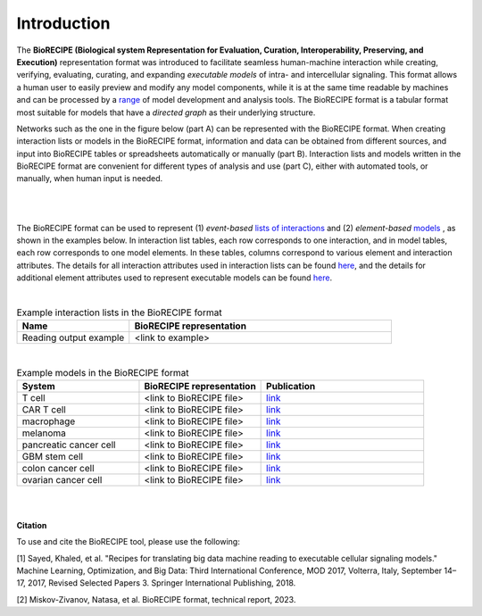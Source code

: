 ############
Introduction
############

The **BioRECIPE (Biological system Representation for Evaluation, Curation, Interoperability, Preserving, and Execution)** representation format was introduced to facilitate seamless human-machine interaction while creating, verifying, evaluating, curating, and expanding *executable models* of intra- and intercellular signaling. This format allows a human user to easily preview and modify any model components, while it is at the same time readable by machines and can be processed by a `range <https://melody-biorecipe.readthedocs.io/en/latest/compatibility.html#compatibility-and-translators>`_ of model development and analysis tools. The BioRECIPE format is a tabular format most suitable for models that have a *directed graph* as their underlying structure.

Networks such as the one in the figure below (part A) can be represented with the BioRECIPE format. When creating interaction lists or models in the BioRECIPE format, information and data can be obtained from different sources, and input into BioRECIPE tables or spreadsheets automatically or manually (part B). Interaction lists and models written in the BioRECIPE format are convenient for different types of analysis and use (part C), either with automated tools, or manually, when human input is needed.

.. figure:: figures/figure_biorecipe_example_flow.png
    :align: center
    :alt: internal figure


|
|

The BioRECIPE format can be used to represent (1) *event-based* `lists of interactions <https://melody-biorecipe.readthedocs.io/en/latest/bio_interactions.html#id1>`_ and (2) *element-based* `models <https://melody-biorecipe.readthedocs.io/en/latest/model_representation.html#model-formats>`_ , as shown in the examples below. In interaction list tables, each row corresponds to one interaction, and in model tables, each row corresponds to one model elements. In these tables, columns correspond to various element and interaction attributes. The details for all interaction attributes used in interaction lists can be found `here <https://melody-biorecipe.readthedocs.io/en/latest/bio_interactions.html#interaction-attributes>`_, and the details for additional element attributes used to represent executable models can be found `here <https://melody-biorecipe.readthedocs.io/en/latest/model_representation.html#element-representation>`_. 

|

.. csv-table:: Example interaction lists in the BioRECIPE format
    :header: Name, BioRECIPE representation
    :widths: 30, 70

    Reading output example, <link to example>

|


.. csv-table:: Example models in the BioRECIPE format
    :header: System, BioRECIPE representation, Publication 
    :widths: 30, 30, 40
    
    T cell, <link to BioRECIPE file>, `link <https://scholar.google.com/citations?view_op=view_citation&hl=en&user=tUrAYVsAAAAJ&citation_for_view=tUrAYVsAAAAJ:3fE2CSJIrl8C>`_ 
    CAR T cell, <link to BioRECIPE file>, `link <https://www.nmzlab.pitt.edu/research>`_ 
    macrophage, <link to BioRECIPE file>, `link <https://www.nmzlab.pitt.edu/research>`_ 
    melanoma, <link to BioRECIPE file>, `link <https://www.nmzlab.pitt.edu/research>`_ 
    pancreatic cancer cell, <link to BioRECIPE file>, `link <https://www.nmzlab.pitt.edu/research>`_ 
    GBM stem cell, <link to BioRECIPE file>, `link <https://www.nmzlab.pitt.edu/research>`_ 
    colon cancer cell, <link to BioRECIPE file>, `link <https://www.nmzlab.pitt.edu/research>`_ 
    ovarian cancer cell, <link to BioRECIPE file>, `link <https://www.nmzlab.pitt.edu/research>`_

|
|


**Citation**

To use and cite the BioRECIPE tool, please use the following:

[1] Sayed, Khaled, et al. "Recipes for translating big data machine reading to executable cellular signaling models." Machine Learning, Optimization, and Big Data: Third International Conference, MOD 2017, Volterra, Italy, September 14–17, 2017, Revised Selected Papers 3. Springer International Publishing, 2018.

[2] Miskov-Zivanov, Natasa, et al. BioRECIPE format, technical report, 2023.
